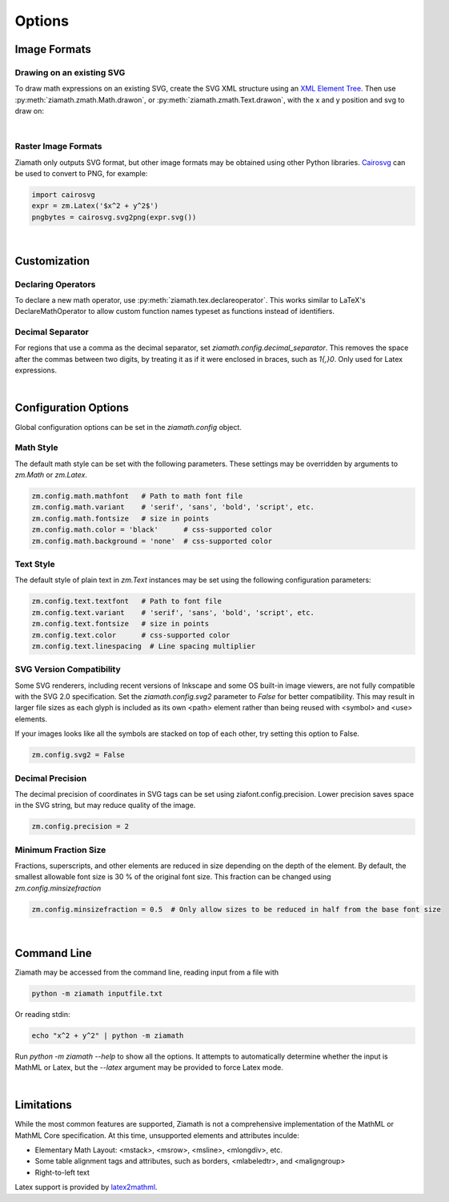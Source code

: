 Options
=======

.. jupyter-execute::
    :hide-code:

    import ziamath as zm


Image Formats
-------------

Drawing on an existing SVG
**************************

To draw math expressions on an existing SVG, create the SVG XML structure using an `XML Element Tree <https://docs.python.org/3/library/xml.etree.elementtree.html>`_.
Then use :py:meth:`ziamath.zmath.Math.drawon`, or :py:meth:`ziamath.zmath.Text.drawon`, with the x and y position and svg to draw on:

.. jupyter-execute::

    from IPython.display import SVG
    from xml.etree import ElementTree as ET

    svg = ET.Element('svg')
    svg.set('width', '200')
    svg.set('height', '100')
    svg.set('xmlns', 'http://www.w3.org/2000/svg')
    svg.set('viewBox', f'0 0 100 100')
    circ = ET.SubElement(svg, 'circle')
    circ.set('cx', '20')
    circ.set('cy', '25')
    circ.set('r', '25')
    circ.set('fill', 'orange')

    myequation = zm.Latex(r'\int_0^1 f(x) \mathrm{d}x', size=18)
    myequation.drawon(svg, 50, 45)

    SVG(ET.tostring(svg))

|

Raster Image Formats
********************

Ziamath only outputs SVG format, but other image formats may be obtained using other Python libraries.
`Cairosvg <https://cairosvg.org/>`_ can be used to convert to PNG, for example:

.. code-block:: python

    import cairosvg
    expr = zm.Latex('$x^2 + y^2$')
    pngbytes = cairosvg.svg2png(expr.svg())

|

Customization
-------------


Declaring Operators
*******************

To declare a new math operator, use :py:meth:`ziamath.tex.declareoperator`. This works similar to LaTeX's DeclareMathOperator to allow custom function names typeset as functions instead of identifiers.

Decimal Separator
*****************

For regions that use a comma as the decimal separator, set `ziamath.config.decimal_separator`.
This removes the space after the commas between two digits, by treating it as if it were enclosed in braces, such as `1{,}0`. Only used for Latex expressions.

.. jupyter-execute::

    zm.Latex('1,2')
    
.. jupyter-execute::

    zm.config.decimal_separator = ','
    display(zm.Latex('1,2'))

|


Configuration Options
---------------------

Global configuration options can be set in the `ziamath.config` object.

Math Style
**********

The default math style can be set with the following parameters. These settings may be overridden by arguments to `zm.Math` or `zm.Latex`.

.. code-block:: python

    zm.config.math.mathfont   # Path to math font file
    zm.config.math.variant    # 'serif', 'sans', 'bold', 'script', etc.
    zm.config.math.fontsize   # size in points
    zm.config.math.color = 'black'      # css-supported color
    zm.config.math.background = 'none'  # css-supported color


Text Style
**********

The default style of plain text in `zm.Text` instances may be set using the following configuration parameters:

.. code-block:: python

    zm.config.text.textfont   # Path to font file
    zm.config.text.variant    # 'serif', 'sans', 'bold', 'script', etc.
    zm.config.text.fontsize   # size in points
    zm.config.text.color      # css-supported color
    zm.config.text.linespacing  # Line spacing multiplier


SVG Version Compatibility
*************************

Some SVG renderers, including recent versions of Inkscape and some OS built-in image viewers, are not fully compatible with the SVG 2.0 specification.
Set the `ziamath.config.svg2` parameter to `False` for better compatibility. This may result in larger file sizes
as each glyph is included as its own <path> element rather than being reused with <symbol> and <use> elements.

If your images looks like all the symbols are stacked on top of each other, try setting this option to False.

.. code-block:: python

    zm.config.svg2 = False



Decimal Precision
*****************

The decimal precision of coordinates in SVG tags can be set using ziafont.config.precision. Lower precision saves space in the SVG string, but may reduce quality of the image.

.. code-block:: python

    zm.config.precision = 2

Minimum Fraction Size
*********************

Fractions, superscripts, and other elements are reduced in size depending on the depth of the element. By default, the smallest allowable font size is 30 \% of the original font size.
This fraction can be changed using `zm.config.minsizefraction`

.. code-block:: python

    zm.config.minsizefraction = 0.5  # Only allow sizes to be reduced in half from the base font size

|

Command Line
------------

Ziamath may be accessed from the command line, reading input from a file with

.. code-block:: bash

    python -m ziamath inputfile.txt

Or reading stdin:

.. code-block:: bash

    echo "x^2 + y^2" | python -m ziamath

Run `python -m ziamath --help` to show all the options. It attempts to automatically determine whether
the input is MathML or Latex, but the `--latex` argument may be provided to force Latex mode.


|

Limitations
-----------

While the most common features are supported, Ziamath is not a comprehensive implementation of the MathML or MathML Core specification.
At this time, unsupported elements and attributes inculde:

- Elementary Math Layout: <mstack>, <msrow>, <msline>, <mlongdiv>, etc.
- Some table alignment tags and attributes, such as borders, <mlabeledtr>, and <maligngroup>
- Right-to-left text


Latex support is provided by `latex2mathml <https://pypi.org/project/latex2mathml/>`_.
